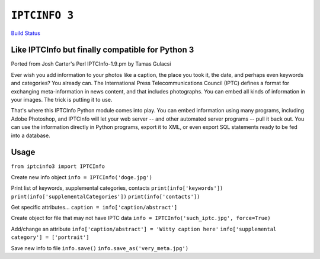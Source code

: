 ``IPTCINFO 3``
==============

`Build Status <https://travis-ci.org/crccheck/iptcinfo3.svg?branch=master>`_

Like IPTCInfo but finally compatible for Python 3
-------------------------------------------------


Ported from Josh Carter's Perl IPTCInfo-1.9.pm by Tamas Gulacsi

Ever wish you add information to your photos like a caption, the place
you took it, the date, and perhaps even keywords and categories? You
already can. The International Press Telecommunications Council (IPTC)
defines a format for exchanging meta-information in news content, and
that includes photographs. You can embed all kinds of information in
your images. The trick is putting it to use.

That's where this IPTCInfo Python module comes into play. You can embed
information using many programs, including Adobe Photoshop, and
IPTCInfo will let your web server -- and other automated server
programs -- pull it back out. You can use the information directly in
Python programs, export it to XML, or even export SQL statements ready
to be fed into a database.

Usage
-----

``from iptcinfo3 import IPTCInfo``


Create new info object
``info = IPTCInfo('doge.jpg')``

Print list of keywords, supplemental categories, contacts
``print(info['keywords'])``
``print(info['supplementalCategories'])``
``print(info['contacts'])``

Get specific attributes...
``caption = info['caption/abstract']``

Create object for file that may not have IPTC data
``info = IPTCInfo('such_iptc.jpg', force=True)``

Add/change an attribute
``info['caption/abstract'] = 'Witty caption here'``
``info['supplemental category'] = ['portrait']``

Save new info to file
``info.save()``
``info.save_as('very_meta.jpg')``
